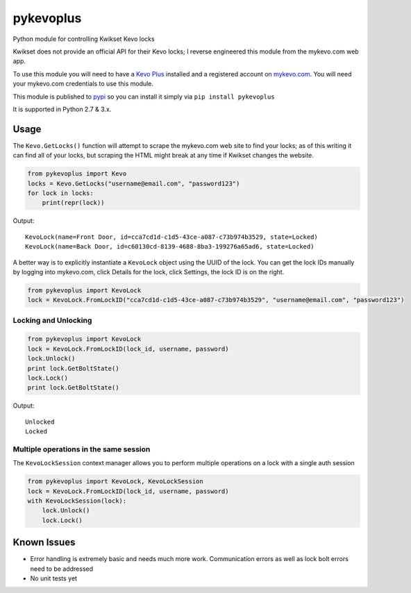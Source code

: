 ==========
pykevoplus
==========

Python module for controlling Kwikset Kevo locks

Kwikset does not provide an official API for their Kevo locks; I reverse
engineered this module from the mykevo.com web app.

To use this module you will need to have a `Kevo Plus`_ installed and a
registered account on `mykevo.com`_. You will need your mykevo.com
credentials to use this module.

This module is published to `pypi`_ so you can install it simply via ``pip install pykevoplus``

It is supported in Python 2.7 & 3.x.

Usage
=====

The ``Kevo.GetLocks()`` function will attempt to scrape the mykevo.com web
site to find your locks; as of this writing it can find all of your
locks, but scraping the HTML might break at any time if Kwikset changes
the website.

.. code:: python

    from pykevoplus import Kevo
    locks = Kevo.GetLocks("username@email.com", "password123")
    for lock in locks:
        print(repr(lock))

Output::

    KevoLock(name=Front Door, id=cca7cd1d-c1d5-43ce-a087-c73b974b3529, state=Locked)
    KevoLock(name=Back Door, id=c60130cd-8139-4688-8ba3-199276a65ad6, state=Locked)

A better way is to explicitly instantiate a ``KevoLock`` object using the
UUID of the lock. You can get the lock IDs manually by logging into
mykevo.com, click Details for the lock, click Settings, the lock ID is
on the right.

.. code:: python

    from pykevoplus import KevoLock
    lock = KevoLock.FromLockID("cca7cd1d-c1d5-43ce-a087-c73b974b3529", "username@email.com", "password123")

Locking and Unlocking
'''''''''''''''''''''

.. code:: python

    from pykevoplus import KevoLock
    lock = KevoLock.FromLockID(lock_id, username, password)
    lock.Unlock()
    print lock.GetBoltState()
    lock.Lock()
    print lock.GetBoltState()

Output::

    Unlocked
    Locked

Multiple operations in the same session
'''''''''''''''''''''''''''''''''''''''

The ``KevoLockSession`` context manager allows you to perform multiple
operations on a lock with a single auth session

.. code:: python

    from pykevoplus import KevoLock, KevoLockSession
    lock = KevoLock.FromLockID(lock_id, username, password)
    with KevoLockSession(lock):
        lock.Unlock()
        lock.Lock()

Known Issues
============

* Error handling is extremely basic and needs much more work. Communication errors as well as lock bolt errors need to be addressed
* No unit tests yet



.. _Kevo Plus: http://www.kwikset.com/kevo/plus
.. _mykevo.com: mykevo.com
.. _pypi: https://pypi.python.org/pypi/pykevoplus

